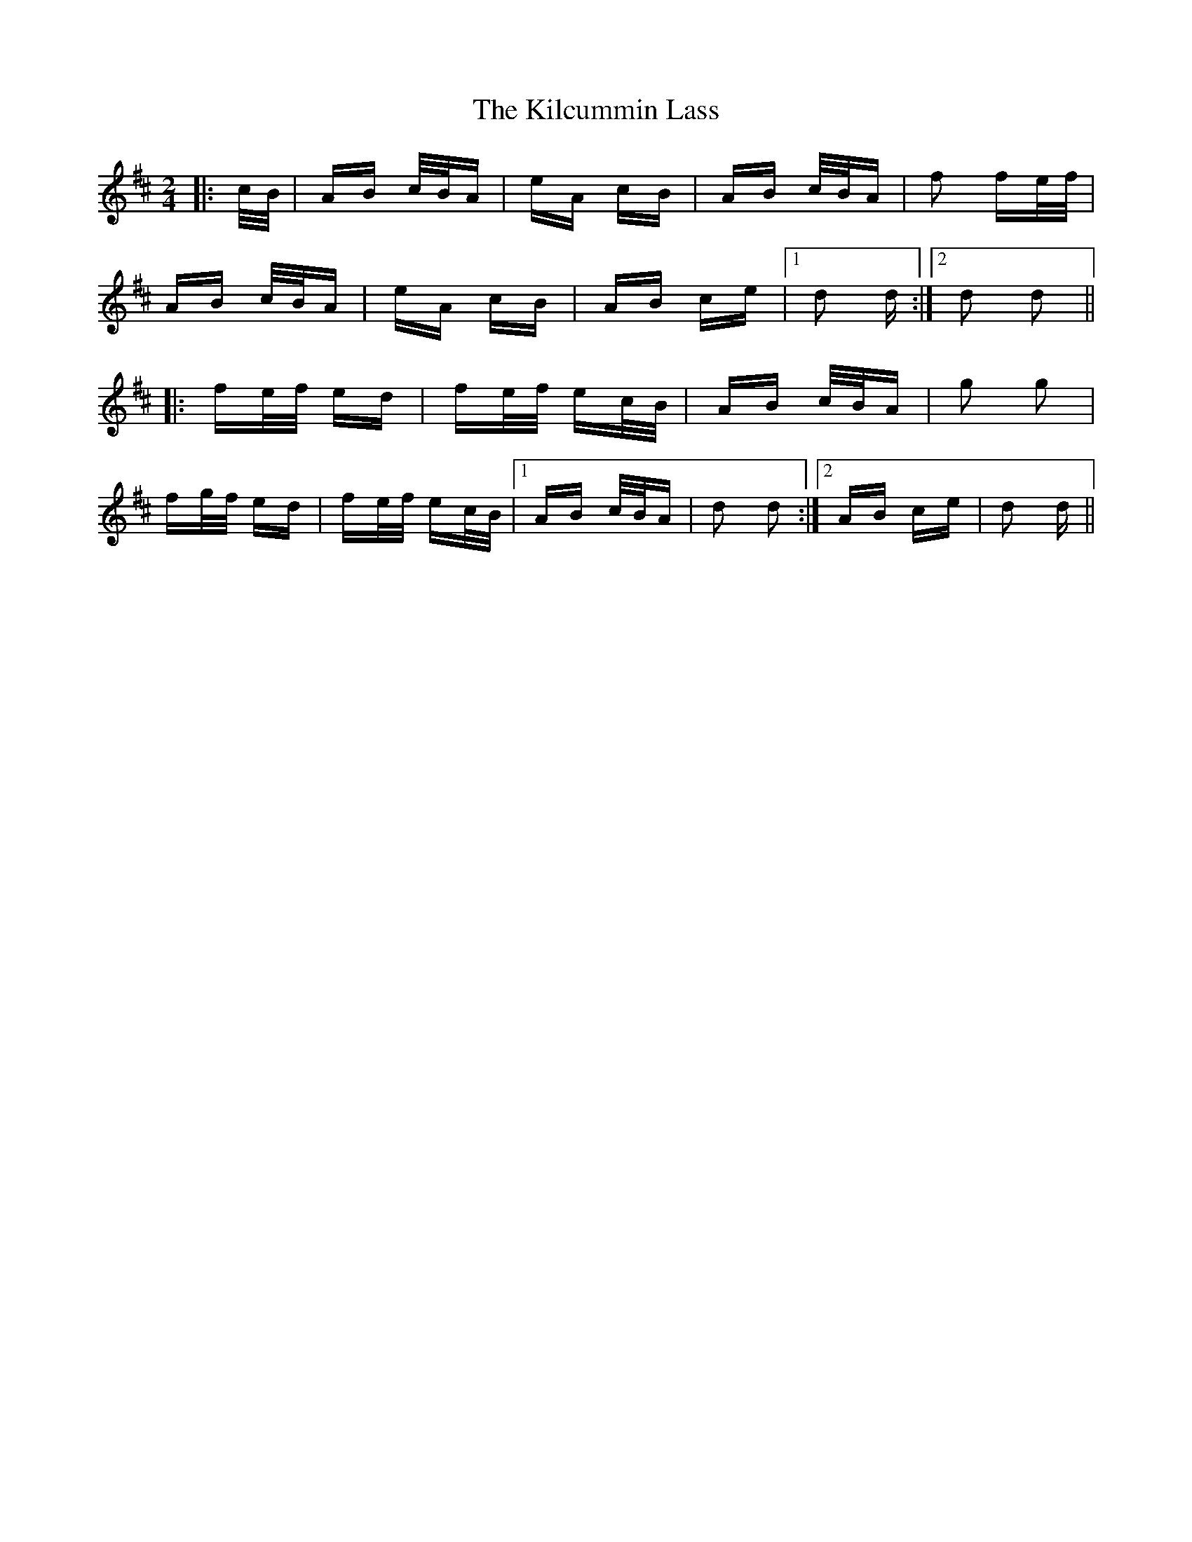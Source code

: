 X: 21535
T: Kilcummin Lass, The
R: polka
M: 2/4
K: Dmajor
|:c/B/|AB c/B/A|eA cB|AB c/B/A|f2 fe/f/|
AB c/B/A|eA cB|AB ce|1 d2 d:|2 d2 d2||
|:fe/f/ ed|fe/f/ ec/B/|AB c/B/A|g2 g2|
fg/f/ ed|fe/f/ ec/B/|1 AB c/B/A|d2 d2:|2 AB ce|d2 d||

